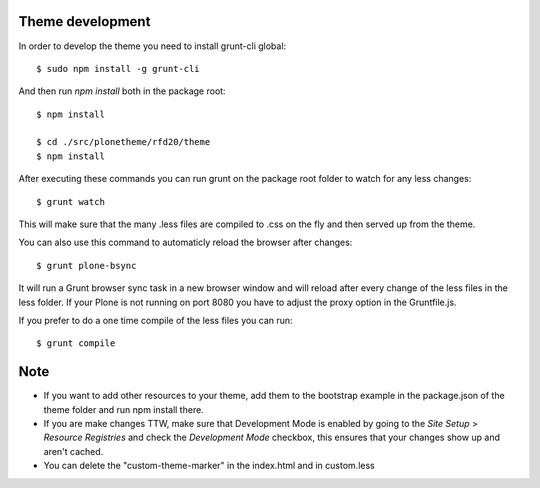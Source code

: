 Theme development
-----------------

In order to develop the theme you need to install grunt-cli global::

    $ sudo npm install -g grunt-cli

And then run `npm install` both in the package root::

    $ npm install

    $ cd ./src/plonetheme/rfd20/theme
    $ npm install


After executing these commands you can run grunt on the package root folder to watch for any less changes::

    $ grunt watch

This will make sure that the many .less files are compiled to .css on the fly and then served up from the theme.

You can also use this command to automaticly reload the browser after changes::

    $ grunt plone-bsync

It will run a Grunt browser sync task in a new browser window and will reload after every change of the less files in the less folder. If your Plone is not running on port 8080 you have to adjust the proxy option in the Gruntfile.js.

If you prefer to do a one time compile of the less files you can run::

    $ grunt compile


Note
----
- If you want to add other resources to your theme, add them to the bootstrap example in the package.json of the theme folder and run npm install there.
- If you are make changes TTW, make sure that Development Mode is enabled by going to the `Site Setup` > `Resource Registries`
  and check the `Development Mode` checkbox, this ensures that your changes show up and aren't cached.
- You can delete the "custom-theme-marker" in the index.html and in custom.less
